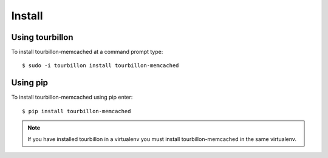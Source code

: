 Install
*******

Using tourbillon
================


To install tourbillon-memcached at a command prompt type: ::

	$ sudo -i tourbillon install tourbillon-memcached



Using pip
=========


To install tourbillon-memcached using pip enter: ::

	$ pip install tourbillon-memcached

.. note::
	
	If you have installed tourbillon in a virtualenv you must install tourbillon-memcached in the same virtualenv.

